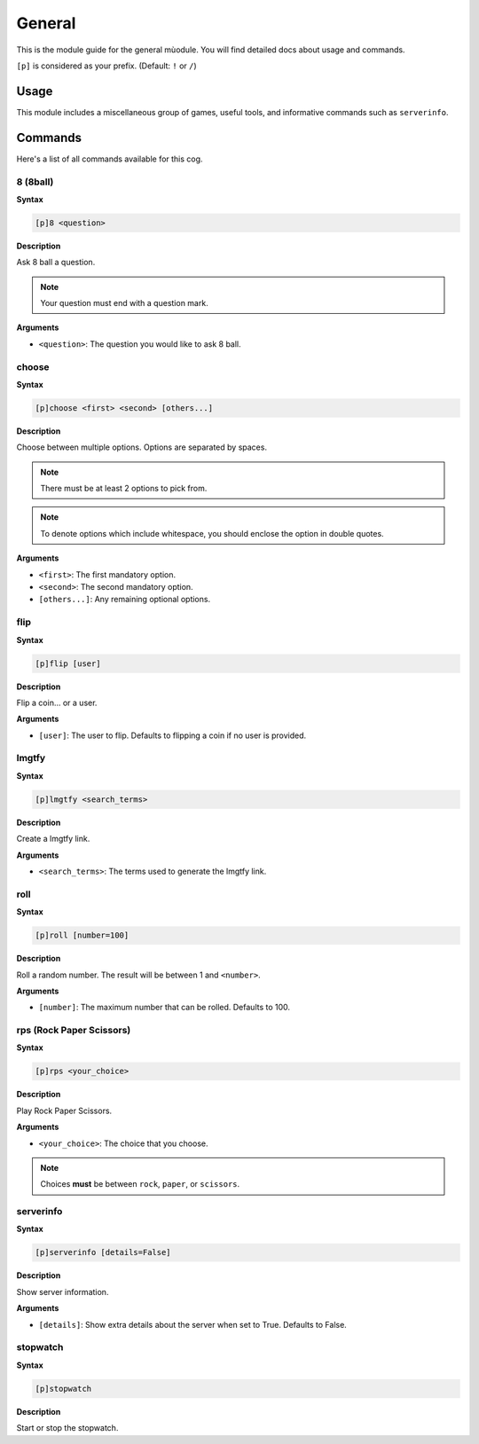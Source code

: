 .. _general:

=======
General
=======

This is the module guide for the general mùodule. You will
find detailed docs about usage and commands.

``[p]`` is considered as your prefix. (Default: ``!`` or ``/``)

.. _general-usage:

-----
Usage
-----

This module includes a miscellaneous group of games, useful
tools, and informative commands such as ``serverinfo``.

.. _general-commands:

--------
Commands
--------

Here's a list of all commands available for this cog.

.. _general-command-8:

^^^^^^^^^
8 (8ball)
^^^^^^^^^

**Syntax**

.. code-block:: none

    [p]8 <question>

**Description**

Ask 8 ball a question. 

.. note:: Your question must end with a question mark.

**Arguments**

* ``<question>``: The question you would like to ask 8 ball.

.. _general-command-choose:

^^^^^^
choose
^^^^^^

**Syntax**

.. code-block:: none

    [p]choose <first> <second> [others...]

**Description**

Choose between multiple options.
Options are separated by spaces.

.. note::  There must be at least 2 options to pick from.
.. note::  To denote options which include whitespace, you should enclose the option in double quotes.

**Arguments**

* ``<first>``: The first mandatory option.
* ``<second>``: The second mandatory option.
* ``[others...]``: Any remaining optional options.


.. _general-command-flip:

^^^^
flip
^^^^

**Syntax**

.. code-block:: none

    [p]flip [user]

**Description**

Flip a coin... or a user.

**Arguments**

* ``[user]``: The user to flip. Defaults to flipping a coin if no user is provided.

.. _general-command-lmgtfy:

^^^^^^
lmgtfy
^^^^^^

**Syntax**

.. code-block:: none

    [p]lmgtfy <search_terms>

**Description**

Create a lmgtfy link.

**Arguments**

* ``<search_terms>``: The terms used to generate the lmgtfy link.

.. _general-command-roll:

^^^^
roll
^^^^

**Syntax**

.. code-block:: none

    [p]roll [number=100]

**Description**

Roll a random number. The result will be between 1 and ``<number>``.

**Arguments**

* ``[number]``: The maximum number that can be rolled. Defaults to 100.

.. _general-command-rps:

^^^^^^^^^^^^^^^^^^^^^^^^^
rps (Rock Paper Scissors)
^^^^^^^^^^^^^^^^^^^^^^^^^

**Syntax**

.. code-block:: none

    [p]rps <your_choice>

**Description**

Play Rock Paper Scissors.

**Arguments**

* ``<your_choice>``: The choice that you choose.

.. note:: Choices **must** be between ``rock``, ``paper``, or ``scissors``.

.. _general-commands-serverinfo:

^^^^^^^^^^
serverinfo
^^^^^^^^^^

**Syntax**

.. code-block:: none

    [p]serverinfo [details=False]

**Description**

Show server information.

**Arguments**

* ``[details]``: Show extra details about the server when set to True. Defaults to False.

.. _general-commands-stopwatch:

^^^^^^^^^
stopwatch
^^^^^^^^^

**Syntax**

.. code-block:: none

    [p]stopwatch

**Description**

Start or stop the stopwatch.
